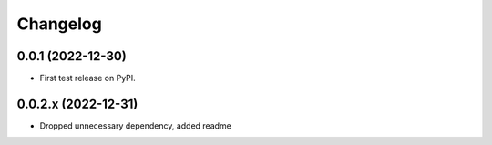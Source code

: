 Changelog
=========

0.0.1 (2022-12-30)
------------------

* First test release on PyPI.

0.0.2.x (2022-12-31)
------------------

* Dropped unnecessary dependency, added readme